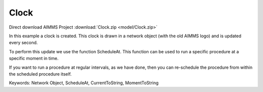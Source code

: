 Clock
=======

.. meta::
   :keywords: Network Object, ScheduleAt, CurrentToString, MomentToString
   :description: In this example a clock is created in a network object and is updated every second. 

Direct download AIMMS Project :download:`Clock.zip <model/Clock.zip>`

.. Go to the example on GitHub: https://github.com/aimms/examples/tree/master/Functional%20Examples/Clock

In this example a clock is created. This clock is drawn in a network object (with the old AIMMS logo) and is updated every second. 

To perform this update we use the function ScheduleAt. This function can be used to run a specific procedure at a specific moment in time.

If you want to run a procedure at regular intervals, as we have done, then you can re-schedule the procedure from within the scheduled procedure itself.

Keywords:
Network Object, ScheduleAt, CurrentToString, MomentToString

